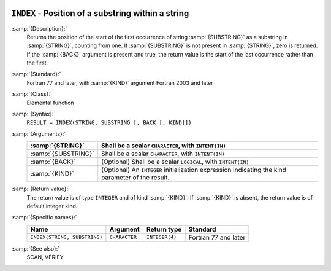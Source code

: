   .. _index-intrinsic:

``INDEX`` - Position of a substring within a string
***************************************************

.. index:: INDEX

.. index:: substring position

.. index:: string, find substring

:samp:`{Description}:`
  Returns the position of the start of the first occurrence of string
  :samp:`{SUBSTRING}` as a substring in :samp:`{STRING}`, counting from one.  If
  :samp:`{SUBSTRING}` is not present in :samp:`{STRING}`, zero is returned.  If 
  the :samp:`{BACK}` argument is present and true, the return value is the
  start of the last occurrence rather than the first.

:samp:`{Standard}:`
  Fortran 77 and later, with :samp:`{KIND}` argument Fortran 2003 and later

:samp:`{Class}:`
  Elemental function

:samp:`{Syntax}:`
  ``RESULT = INDEX(STRING, SUBSTRING [, BACK [, KIND]])``

:samp:`{Arguments}:`
  ===================  =======================================================
  :samp:`{STRING}`     Shall be a scalar ``CHARACTER``, with
                       ``INTENT(IN)``
  ===================  =======================================================
  :samp:`{SUBSTRING}`  Shall be a scalar ``CHARACTER``, with
                       ``INTENT(IN)``
  :samp:`{BACK}`       (Optional) Shall be a scalar ``LOGICAL``, with
                       ``INTENT(IN)``
  :samp:`{KIND}`       (Optional) An ``INTEGER`` initialization
                       expression indicating the kind parameter of the result.
  ===================  =======================================================

:samp:`{Return value}:`
  The return value is of type ``INTEGER`` and of kind :samp:`{KIND}`. If
  :samp:`{KIND}` is absent, the return value is of default integer kind.

:samp:`{Specific names}:`
  ============================  =============  ==============  ====================
  Name                          Argument       Return type     Standard
  ============================  =============  ==============  ====================
  ``INDEX(STRING, SUBSTRING)``  ``CHARACTER``  ``INTEGER(4)``  Fortran 77 and later
  ============================  =============  ==============  ====================

:samp:`{See also}:`
  SCAN, 
  VERIFY

